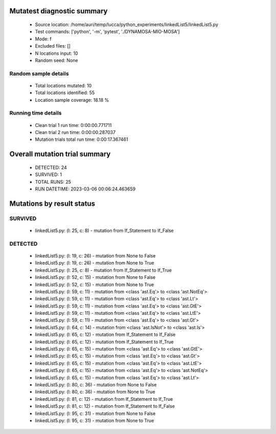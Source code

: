 Mutatest diagnostic summary
===========================
 - Source location: /home/auri/temp/lucca/python_experiments/linkedList5/linkedList5.py
 - Test commands: ['python', '-m', 'pytest', './DYNAMOSA-MIO-MOSA']
 - Mode: f
 - Excluded files: []
 - N locations input: 10
 - Random seed: None

Random sample details
---------------------
 - Total locations mutated: 10
 - Total locations identified: 55
 - Location sample coverage: 18.18 %


Running time details
--------------------
 - Clean trial 1 run time: 0:00:00.771711
 - Clean trial 2 run time: 0:00:00.287037
 - Mutation trials total run time: 0:00:17.367461

Overall mutation trial summary
==============================
 - DETECTED: 24
 - SURVIVED: 1
 - TOTAL RUNS: 25
 - RUN DATETIME: 2023-03-06 00:06:24.463659


Mutations by result status
==========================


SURVIVED
--------
 - linkedList5.py: (l: 25, c: 8) - mutation from If_Statement to If_False


DETECTED
--------
 - linkedList5.py: (l: 19, c: 26) - mutation from None to False
 - linkedList5.py: (l: 19, c: 26) - mutation from None to True
 - linkedList5.py: (l: 25, c: 8) - mutation from If_Statement to If_True
 - linkedList5.py: (l: 52, c: 15) - mutation from None to False
 - linkedList5.py: (l: 52, c: 15) - mutation from None to True
 - linkedList5.py: (l: 59, c: 11) - mutation from <class 'ast.Eq'> to <class 'ast.NotEq'>
 - linkedList5.py: (l: 59, c: 11) - mutation from <class 'ast.Eq'> to <class 'ast.Lt'>
 - linkedList5.py: (l: 59, c: 11) - mutation from <class 'ast.Eq'> to <class 'ast.GtE'>
 - linkedList5.py: (l: 59, c: 11) - mutation from <class 'ast.Eq'> to <class 'ast.LtE'>
 - linkedList5.py: (l: 59, c: 11) - mutation from <class 'ast.Eq'> to <class 'ast.Gt'>
 - linkedList5.py: (l: 64, c: 14) - mutation from <class 'ast.IsNot'> to <class 'ast.Is'>
 - linkedList5.py: (l: 65, c: 12) - mutation from If_Statement to If_False
 - linkedList5.py: (l: 65, c: 12) - mutation from If_Statement to If_True
 - linkedList5.py: (l: 65, c: 15) - mutation from <class 'ast.Eq'> to <class 'ast.GtE'>
 - linkedList5.py: (l: 65, c: 15) - mutation from <class 'ast.Eq'> to <class 'ast.Gt'>
 - linkedList5.py: (l: 65, c: 15) - mutation from <class 'ast.Eq'> to <class 'ast.LtE'>
 - linkedList5.py: (l: 65, c: 15) - mutation from <class 'ast.Eq'> to <class 'ast.NotEq'>
 - linkedList5.py: (l: 65, c: 15) - mutation from <class 'ast.Eq'> to <class 'ast.Lt'>
 - linkedList5.py: (l: 80, c: 36) - mutation from None to False
 - linkedList5.py: (l: 80, c: 36) - mutation from None to True
 - linkedList5.py: (l: 81, c: 12) - mutation from If_Statement to If_True
 - linkedList5.py: (l: 81, c: 12) - mutation from If_Statement to If_False
 - linkedList5.py: (l: 95, c: 31) - mutation from None to False
 - linkedList5.py: (l: 95, c: 31) - mutation from None to True